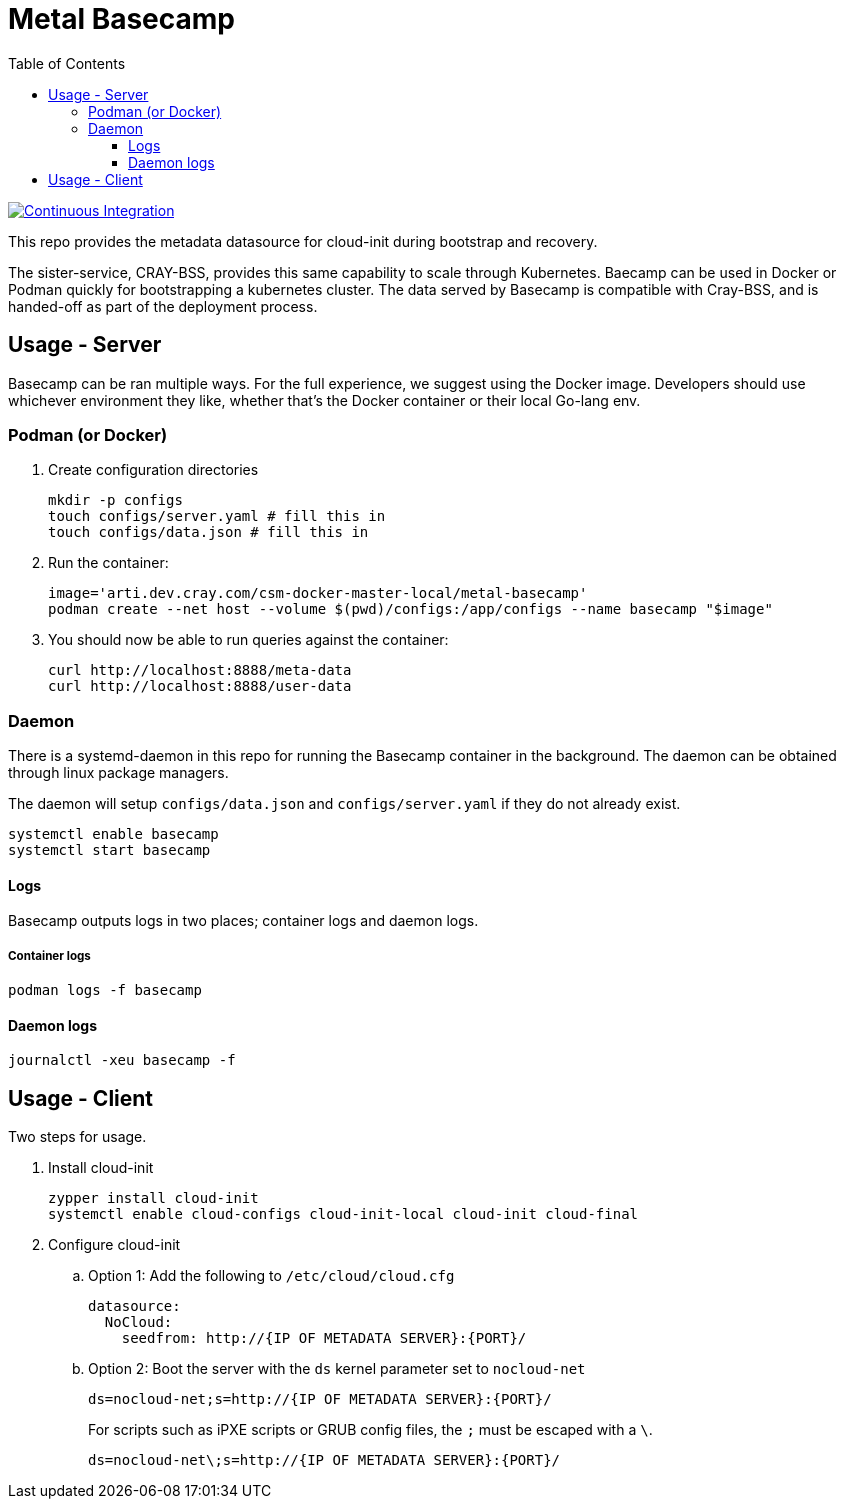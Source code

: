 = Metal Basecamp
:toc:
:toclevels: 3

image:https://github.com/Cray-HPE/metal-basecamp/actions/workflows/ci.yml/badge.svg[Continuous Integration,link=https://github.com/Cray-HPE/metal-basecamp/actions/workflows/ci.yml]

This repo provides the metadata datasource for cloud-init during bootstrap and recovery.

The sister-service, CRAY-BSS, provides this same capability to scale through Kubernetes. Baecamp can be
used in Docker or Podman quickly for bootstrapping a kubernetes cluster. The data served by Basecamp
is compatible with Cray-BSS, and is handed-off as part of the deployment process.

== Usage - Server

Basecamp can be ran multiple ways. For the full experience, we suggest using the Docker image.
Developers should use whichever environment they like, whether that's the Docker container
or their local Go-lang env.

=== Podman (or Docker)

. Create configuration directories
+
[source,bash]
----
mkdir -p configs
touch configs/server.yaml # fill this in
touch configs/data.json # fill this in
----

. Run the container:
+
[source,bash]
----
image='arti.dev.cray.com/csm-docker-master-local/metal-basecamp'
podman create --net host --volume $(pwd)/configs:/app/configs --name basecamp "$image"
----

. You should now be able to run queries against the container:
+
[source,bash]
----
curl http://localhost:8888/meta-data
curl http://localhost:8888/user-data
----

=== Daemon

There is a systemd-daemon in this repo for running the Basecamp container in the background. The 
daemon can be obtained through linux package managers.

The daemon will setup `configs/data.json` and `configs/server.yaml` if they do not already exist.

[source,bash]
----
systemctl enable basecamp
systemctl start basecamp
----

====  Logs

Basecamp outputs logs in two places; container logs and daemon logs.

===== Container logs

[source,bash]
----
podman logs -f basecamp
----

==== Daemon logs

[source,bash]
----
journalctl -xeu basecamp -f
----

== Usage - Client

Two steps for usage.

. Install cloud-init
+
[source,bash]
----
zypper install cloud-init
systemctl enable cloud-configs cloud-init-local cloud-init cloud-final
----

. Configure cloud-init

.. Option 1: Add the following to `/etc/cloud/cloud.cfg`
+
[source,yaml]
----
datasource:
  NoCloud:
    seedfrom: http://{IP OF METADATA SERVER}:{PORT}/
----

.. Option 2: Boot the server with the `ds` kernel parameter set to `nocloud-net`
+
[source]
----
ds=nocloud-net;s=http://{IP OF METADATA SERVER}:{PORT}/
----
+
.For scripts such as iPXE scripts or GRUB config files, the `;` must be escaped with a `\`.
+
[source]
----
ds=nocloud-net\;s=http://{IP OF METADATA SERVER}:{PORT}/
----
